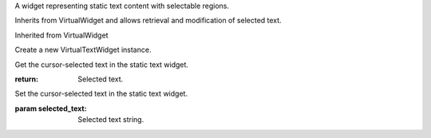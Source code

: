 .. This file is auto-generated by //tools:generate_doc. Please do not edit directly

.. class:: VirtualTextWidget

   A widget representing static text content with selectable regions.

   Inherits from VirtualWidget and allows retrieval and modification of selected text.

   Inherited from VirtualWidget

   .. method:: __init__() -> None

   Create a new VirtualTextWidget instance.

   .. method:: get_selected_text() -> str

   Get the cursor-selected text in the static text widget.

   :return: Selected text.

   .. method:: set_selected_text(selected_text) -> None

   Set the cursor-selected text in the static text widget.

   :param selected_text: Selected text string.
